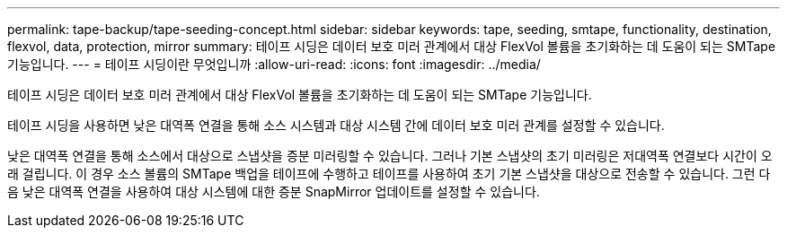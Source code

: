---
permalink: tape-backup/tape-seeding-concept.html 
sidebar: sidebar 
keywords: tape, seeding, smtape, functionality, destination, flexvol, data, protection, mirror 
summary: 테이프 시딩은 데이터 보호 미러 관계에서 대상 FlexVol 볼륨을 초기화하는 데 도움이 되는 SMTape 기능입니다. 
---
= 테이프 시딩이란 무엇입니까
:allow-uri-read: 
:icons: font
:imagesdir: ../media/


[role="lead"]
테이프 시딩은 데이터 보호 미러 관계에서 대상 FlexVol 볼륨을 초기화하는 데 도움이 되는 SMTape 기능입니다.

테이프 시딩을 사용하면 낮은 대역폭 연결을 통해 소스 시스템과 대상 시스템 간에 데이터 보호 미러 관계를 설정할 수 있습니다.

낮은 대역폭 연결을 통해 소스에서 대상으로 스냅샷을 증분 미러링할 수 있습니다. 그러나 기본 스냅샷의 초기 미러링은 저대역폭 연결보다 시간이 오래 걸립니다. 이 경우 소스 볼륨의 SMTape 백업을 테이프에 수행하고 테이프를 사용하여 초기 기본 스냅샷을 대상으로 전송할 수 있습니다. 그런 다음 낮은 대역폭 연결을 사용하여 대상 시스템에 대한 증분 SnapMirror 업데이트를 설정할 수 있습니다.
